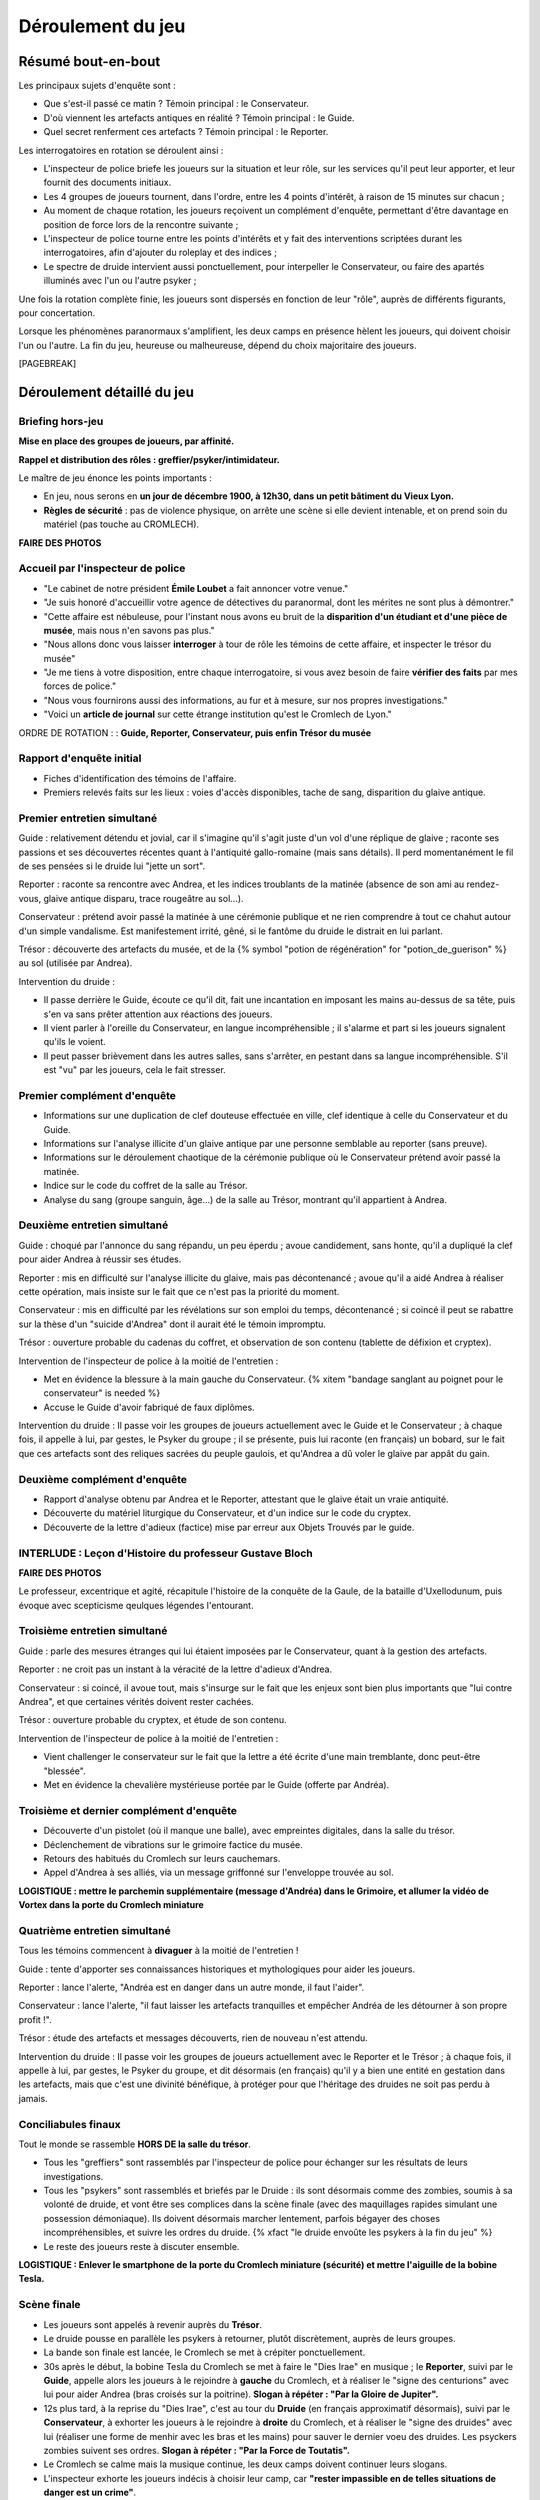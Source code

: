Déroulement du jeu
########################


Résumé bout-en-bout
======================

Les principaux sujets d'enquête sont :

- Que s'est-il passé ce matin ? Témoin principal : le Conservateur.
- D'où viennent les artefacts antiques en réalité ? Témoin principal : le Guide.
- Quel secret renferment ces artefacts ? Témoin principal : le Reporter.

Les interrogatoires en rotation se déroulent ainsi :

- L'inspecteur de police briefe les joueurs sur la situation et leur rôle, sur les services qu'il peut leur apporter, et leur fournit des documents initiaux.
- Les 4 groupes de joueurs tournent, dans l'ordre, entre les 4 points d'intérêt, à raison de 15 minutes sur chacun ;
- Au moment de chaque rotation, les joueurs reçoivent un complément d'enquête, permettant d'être davantage en position de force lors de la rencontre suivante ;
- L'inspecteur de police tourne entre les points d'intérêts et y fait des interventions scriptées durant les interrogatoires, afin d'ajouter du roleplay et des indices ;
- Le spectre de druide intervient aussi ponctuellement, pour interpeller le Conservateur, ou faire des apartés illuminés avec l'un ou l'autre psyker ;

Une fois la rotation complète finie, les joueurs sont dispersés en fonction de leur "rôle", auprès de différents figurants, pour concertation.

Lorsque les phénomènes paranormaux s'amplifient, les deux camps en présence hèlent les joueurs, qui doivent choisir l'un ou l'autre.
La fin du jeu, heureuse ou malheureuse, dépend du choix majoritaire des joueurs.

[PAGEBREAK]


Déroulement détaillé du jeu
======================================

Briefing hors-jeu
---------------------

**Mise en place des groupes de joueurs, par affinité.**

**Rappel et distribution des rôles : greffier/psyker/intimidateur.**

Le maître de jeu énonce les points importants :

- En jeu, nous serons en **un jour de décembre 1900, à 12h30, dans un petit bâtiment du Vieux Lyon.**
- **Règles de sécurité** : pas de violence physique, on arrête une scène si elle devient intenable, et on prend soin du matériel (pas touche au CROMLECH).

**FAIRE DES PHOTOS**

Accueil par l'inspecteur de police
---------------------------------------

- "Le cabinet de notre président **Émile Loubet** a fait annoncer votre venue."
- "Je suis honoré d'accueillir votre agence de détectives du paranormal, dont les mérites ne sont plus à démontrer."
- "Cette affaire est nébuleuse, pour l'instant nous avons eu bruit de la **disparition d'un étudiant et d'une pièce de musée**, mais nous n'en savons pas plus."
- "Nous allons donc vous laisser **interroger** à tour de rôle les témoins de cette affaire, et inspecter le trésor du musée"
- "Je me tiens à votre disposition, entre chaque interrogatoire, si vous avez besoin de faire **vérifier des faits** par mes forces de police."
- "Nous vous fournirons aussi des informations, au fur et à mesure, sur nos propres investigations."
- "Voici un **article de journal** sur cette étrange institution qu'est le Cromlech de Lyon."

ORDRE DE ROTATION : : **Guide, Reporter, Conservateur, puis enfin Trésor du musée**


Rapport d'enquête initial
--------------------------

- Fiches d'identification des témoins de l'affaire.
- Premiers relevés faits sur les lieux : voies d'accès disponibles, tache de sang, disparition du glaive antique.


Premier entretien simultané
----------------------------------

Guide : relativement détendu et jovial, car il s'imagine qu'il s'agit juste d'un vol d'une réplique de glaive ; raconte ses passions et ses découvertes récentes quant à l'antiquité gallo-romaine (mais sans détails). Il perd momentanément le fil de ses pensées si le druide lui "jette un sort".

Reporter : raconte sa rencontre avec Andrea, et les indices troublants de la matinée (absence de son ami au rendez-vous, glaive antique disparu, trace rougeâtre au sol...).

Conservateur : prétend avoir passé la matinée à une cérémonie publique et ne rien comprendre à tout ce chahut autour d'un simple vandalisme. Est manifestement irrité, gêné, si le fantôme du druide le distrait en lui parlant.

Trésor : découverte des artefacts du musée, et de la {% symbol "potion de régénération" for "potion_de_guerison" %} au sol (utilisée par Andrea).

Intervention du druide :

- Il passe derrière le Guide, écoute ce qu'il dit, fait une incantation en imposant les mains au-dessus de sa tête, puis s'en va sans prêter attention aux réactions des joueurs.
- Il vient parler à l'oreille du Conservateur, en langue incompréhensible ; il s'alarme et part si les joueurs signalent qu'ils le voient.
- Il peut passer brièvement dans les autres salles, sans s'arrêter, en pestant dans sa langue incompréhensible. S'il est "vu" par les joueurs, cela le fait stresser.


Premier complément d'enquête
----------------------------------

- Informations sur une duplication de clef douteuse effectuée en ville, clef identique à celle du Conservateur et du Guide.
- Informations sur l'analyse illicite d'un glaive antique par une personne semblable au reporter (sans preuve).
- Informations sur le déroulement chaotique de la cérémonie publique où le Conservateur prétend avoir passé la matinée.
- Indice sur le code du coffret de la salle au Trésor.
- Analyse du sang (groupe sanguin, âge…) de la salle au Trésor, montrant qu'il appartient à Andrea.


Deuxième entretien simultané
---------------------------------------

Guide : choqué par l'annonce du sang répandu, un peu éperdu ; avoue candidement, sans honte, qu'il a dupliqué la clef pour aider Andrea à réussir ses études.

Reporter : mis en difficulté sur l'analyse illicite du glaive, mais pas décontenancé ; avoue qu'il a aidé Andrea à réaliser cette opération, mais insiste sur le fait que ce n'est pas la priorité du moment.

Conservateur : mis en difficulté par les révélations sur son emploi du temps, décontenancé ; si coincé il peut se rabattre sur la thèse d'un "suicide d'Andrea" dont il aurait été le témoin impromptu.

Trésor : ouverture probable du cadenas du coffret, et observation de son contenu (tablette de défixion et cryptex).

Intervention de l'inspecteur de police à la moitié de l'entretien :

- Met en évidence la blessure à la main gauche du Conservateur. {% xitem "bandage sanglant au poignet pour le conservateur" is needed %}
- Accuse le Guide d'avoir fabriqué de faux diplômes.

Intervention du druide : Il passe voir les groupes de joueurs actuellement avec le Guide et le Conservateur ; à chaque fois, il appelle à lui, par gestes, le Psyker du groupe ; il se présente, puis lui raconte (en français) un bobard, sur le fait que ces artefacts sont des reliques sacrées du peuple gaulois, et qu'Andrea a dû voler le glaive par appât du gain.


Deuxième complément d'enquête
----------------------------------

- Rapport d'analyse obtenu par Andrea et le Reporter, attestant que le glaive était un vraie antiquité.
- Découverte du matériel liturgique du Conservateur, et d'un indice sur le code du cryptex.
- Découverte de la lettre d'adieux (factice) mise par erreur aux Objets Trouvés par le guide.


INTERLUDE : Leçon d'Histoire du professeur Gustave Bloch
----------------------------------------------------------

**FAIRE DES PHOTOS**

Le professeur, excentrique et agité, récapitule l'histoire de la conquête de la Gaule, de la bataille d'Uxellodunum, puis évoque avec scepticisme qeulques légendes l'entourant.


Troisième entretien simultané
----------------------------------

Guide : parle des mesures étranges qui lui étaient imposées par le Conservateur, quant à la gestion des artefacts.

Reporter : ne croit pas un instant à la véracité de la lettre d'adieux d'Andrea.

Conservateur : si coincé, il avoue tout, mais s'insurge sur le fait que les enjeux sont bien plus importants que "lui contre Andrea", et que certaines vérités doivent rester cachées.

Trésor : ouverture probable du cryptex, et étude de son contenu.

Intervention de l'inspecteur de police à la moitié de l'entretien :

- Vient challenger le conservateur sur le fait que la lettre a été écrite d'une main tremblante, donc peut-être "blessée".
- Met en évidence la chevalière mystérieuse portée par le Guide (offerte par Andréa).


Troisième et dernier complément d'enquête
------------------------------------------------

- Découverte d'un pistolet (où il manque une balle), avec empreintes digitales, dans la salle du trésor.
- Déclenchement de vibrations sur le grimoire factice du musée.
- Retours des habitués du Cromlech sur leurs cauchemars.
- Appel d'Andrea à ses alliés, via un message griffonné sur l'enveloppe trouvée au sol.

**LOGISTIQUE : mettre le parchemin supplémentaire (message d'Andréa) dans le Grimoire, et allumer la vidéo de Vortex dans la porte du Cromlech miniature**


Quatrième entretien simultané
--------------------------------------

Tous les témoins commencent à **divaguer** à la moitié de l'entretien !

Guide : tente d'apporter ses connaissances historiques et mythologiques pour aider les joueurs.

Reporter : lance l'alerte, "Andréa est en danger dans un autre monde, il faut l'aider".

Conservateur : lance l'alerte, "il faut laisser les artefacts tranquilles et empêcher Andréa de les détourner à son propre profit !".

Trésor : étude des artefacts et messages découverts, rien de nouveau n'est attendu.

Intervention du druide : Il passe voir les groupes de joueurs actuellement avec le Reporter et le Trésor ; à chaque fois, il appelle à lui, par gestes, le Psyker du groupe, et dit désormais (en français) qu'il y a bien une entité en gestation dans les artefacts, mais que c'est une divinité bénéfique, à protéger pour que l'héritage des druides ne soit pas perdu à jamais.


Conciliabules finaux
-------------------------------------

Tout le monde se rassemble **HORS DE la salle du trésor**.

- Tous les "greffiers" sont rassemblés par l'inspecteur de police pour échanger sur les résultats de leurs investigations.
- Tous les "psykers" sont rassemblés et briefés par le Druide : ils sont désormais comme des zombies, soumis à sa volonté de druide, et vont être ses complices dans la scène finale (avec des maquillages rapides simulant une possession démoniaque). Ils doivent désormais marcher lentement, parfois bégayer des choses incompréhensibles, et suivre les ordres du druide. {% xfact "le druide envoûte les psykers à la fin du jeu" %}
- Le reste des joueurs reste à discuter ensemble.

**LOGISTIQUE : Enlever le smartphone de la porte du Cromlech miniature (sécurité) et mettre l'aiguille de la bobine Tesla.**


Scène finale
---------------------------------

- Les joueurs sont appelés à revenir auprès du **Trésor**.
- Le druide pousse en parallèle les psykers à retourner, plutôt discrètement, auprès de leurs groupes.
- La bande son finale est lancée, le Cromlech se met à crépiter ponctuellement.
- 30s après le début, la bobine Tesla du Cromlech se met à faire le "Dies Irae" en musique ; le **Reporter**, suivi par le **Guide**, appelle alors les joueurs à le rejoindre à **gauche** du Cromlech, et à réaliser le "signe des centurions" avec lui pour aider Andrea (bras croisés sur la poitrine). **Slogan à répéter : "Par la Gloire de Jupiter".**
- 12s plus tard, à la reprise du "Dies Irae", c'est au tour du **Druide** (en français approximatif désormais), suivi par le **Conservateur**, à exhorter les joueurs à le rejoindre à **droite** du Cromlech, et à réaliser le "signe des druides" avec lui (réaliser une forme de menhir avec les bras et les mains) pour sauver le dernier voeu des druides. Les psyckers zombies suivent ses ordres. **Slogan à répéter : "Par la Force de Toutatis".**
- Le Cromlech se calme mais la musique continue, les deux camps doivent continuer leurs slogans.
- L'inspecteur exhorte les joueurs indécis à choisir leur camp, car **"rester impassible en de telles situations de danger est un crime"**.
- À la fin de la musique, Andrea apparait, il explique le **dénouement (sa victoire ou sa défaite)** et ce que cela signifie pour le Monde.


Debriefing
---------------------------------

- Remercier les joueurs
- Remercier les figurants
- Remercier l'organisme qui nous accueille et son staff

**FAIRE DES PHOTOS**



